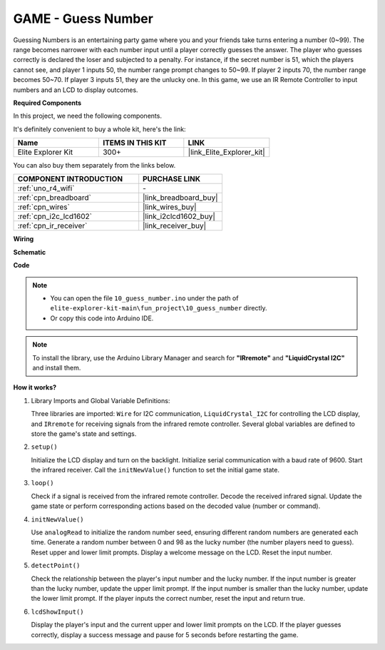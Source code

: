 .. _fun_guess_number:

GAME - Guess Number
============================

.. raw:: html

   <video loop autoplay muted style = "max-width:100%">
      <source src="../_static/videos/fun_projects/10_fun_guess_game.mp4"  type="video/mp4">
      Your browser does not support the video tag.
   </video>

Guessing Numbers is an entertaining party game where you and your friends take turns entering a number (0~99). 
The range becomes narrower with each number input until a player correctly guesses the answer. 
The player who guesses correctly is declared the loser and subjected to a penalty. 
For instance, if the secret number is 51, which the players cannot see, and player 1 inputs 50, 
the number range prompt changes to 50~99. If player 2 inputs 70, the number range becomes 50~70. 
If player 3 inputs 51, they are the unlucky one. 
In this game, we use an IR Remote Controller to input numbers and an LCD to display outcomes.

**Required Components**

In this project, we need the following components. 

It's definitely convenient to buy a whole kit, here's the link: 

.. list-table::
    :widths: 20 20 20
    :header-rows: 1

    *   - Name	
        - ITEMS IN THIS KIT
        - LINK
    *   - Elite Explorer Kit
        - 300+
        - |link_Elite_Explorer_kit|

You can also buy them separately from the links below.

.. list-table::
    :widths: 30 20
    :header-rows: 1

    *   - COMPONENT INTRODUCTION
        - PURCHASE LINK

    *   - :ref:`uno_r4_wifi`
        - \-
    *   - :ref:`cpn_breadboard`
        - |link_breadboard_buy|
    *   - :ref:`cpn_wires`
        - |link_wires_buy|
    *   - :ref:`cpn_i2c_lcd1602`
        - |link_i2clcd1602_buy|
    *   - :ref:`cpn_ir_receiver`
        - |link_receiver_buy|



**Wiring**

.. image:: img/10_guess_number_bb.png
    :width: 90%
    :align: center


**Schematic**

.. image:: img/10_guess_number_schematic.png
   :width: 100%
   :align: center

**Code**

.. note::

    * You can open the file ``10_guess_number.ino`` under the path of ``elite-explorer-kit-main\fun_project\10_guess_number`` directly.
    * Or copy this code into Arduino IDE.

.. note::
   To install the library, use the Arduino Library Manager and search for **"IRremote"** and **"LiquidCrystal I2C"** and install them.

.. raw:: html

   <iframe src=https://create.arduino.cc/editor/sunfounder01/935cd2e8-23e1-4af8-bdf5-94ac00f10e8b/preview?embed style="height:510px;width:100%;margin:10px 0" frameborder=0></iframe>



**How it works?**

1. Library Imports and Global Variable Definitions:

   Three libraries are imported: ``Wire`` for I2C communication, ``LiquidCrystal_I2C`` for controlling the LCD display, and ``IRremote`` for receiving signals from the infrared remote controller.
   Several global variables are defined to store the game's state and settings.

2. ``setup()`` 

   Initialize the LCD display and turn on the backlight.
   Initialize serial communication with a baud rate of 9600.
   Start the infrared receiver.
   Call the ``initNewValue()`` function to set the initial game state.

3. ``loop()`` 

   Check if a signal is received from the infrared remote controller.
   Decode the received infrared signal.
   Update the game state or perform corresponding actions based on the decoded value (number or command).

4. ``initNewValue()`` 

   Use ``analogRead`` to initialize the random number seed, ensuring different random numbers are generated each time.
   Generate a random number between 0 and 98 as the lucky number (the number players need to guess).
   Reset upper and lower limit prompts.
   Display a welcome message on the LCD.
   Reset the input number.

5. ``detectPoint()`` 

   Check the relationship between the player's input number and the lucky number.
   If the input number is greater than the lucky number, update the upper limit prompt.
   If the input number is smaller than the lucky number, update the lower limit prompt.
   If the player inputs the correct number, reset the input and return true.

6. ``lcdShowInput()`` 

   Display the player's input and the current upper and lower limit prompts on the LCD.
   If the player guesses correctly, display a success message and pause for 5 seconds before restarting the game.
